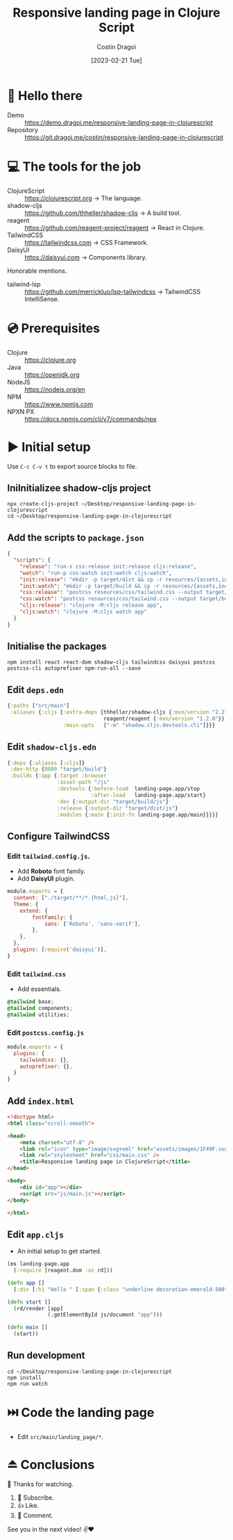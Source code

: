 :PROPERTIES:
:ID:       e5c7d12a-38da-47b4-9cfb-11bf143f26bf
:END:
#+TITLE: Responsive landing page in Clojure Script
#+AUTHOR: Costin Dragoi
#+DATE: [2023-02-21 Tue]
#+FILETAGS: project youtube clojure
#+CATEGORY: public

* 👋 Hello there

- Demo :: https://demo.dragoi.me/responsive-landing-page-in-clojurescript
- Repository :: https://git.dragoi.me/costin/responsive-landing-page-in-clojurescript

* 💻 The tools for the job

- ClojureScript :: https://clojurescript.org -> The language.
- shadow-cljs :: https://github.com/thheller/shadow-cljs -> A build tool.
- reagent :: https://github.com/reagent-project/reagent -> React in Clojure.
- TailwindCSS :: https://tailwindcss.com -> CSS Framework.
- DaisyUI :: https://daisyui.com -> Components library.

Honorable mentions.

- tailwind-lsp :: https://github.com/merrickluo/lsp-tailwindcss -> TailwindCSS IntelliSense.

* 💿 Prerequisites

- Clojure :: https://clojure.org
- Java :: https://openjdk.org
- NodeJS :: https://nodejs.org/en
- NPM :: https://www.npmjs.com
- NPXN PX :: https://docs.npmjs.com/cli/v7/commands/npx

* ▶️ Initial setup

Use ~C-c C-v t~ to export source blocks to file.

** IniInitializee shadow-cljs project

#+begin_src shell :results none
npx create-cljs-project ~/Desktop/responsive-landing-page-in-clojurescript
cd ~/Desktop/responsive-landing-page-in-clojurescript
#+end_src

** Add the scripts to ~package.json~

#+begin_src json :tangle "~/Desktop/responsive-landing-page-in-clojurescript/package.json" :eval no
{
  "scripts": {
    "release": "run-s css:release init:release cljs:release",
    "watch": "run-p css:watch init:watch cljs:watch",
    "init:release": "mkdir -p target/dist && cp -r resources/{assets,index.html} target/dist",
    "init:watch": "mkdir -p target/build && cp -r resources/{assets,index.html} target/build",
    "css:release": "postcss resources/css/tailwind.css --output target/dist/css/main.css --verbose",
    "css:watch": "postcss resources/css/tailwind.css --output target/build/css/main.css --watch --verbose",
    "cljs:release": "clojure -M:cljs release app",
    "cljs:watch": "clojure -M:cljs watch app"
  }
}
#+end_src

** Initialise the packages

#+begin_src shell :results none
npm install react react-dom shadow-cljs tailwindcss daisyui postcss postcss-cli autoprefixer npm-run-all --save
#+end_src

** Edit ~deps.edn~

#+begin_src clojure :results none :tangle "~/Desktop/responsive-landing-page-in-clojurescript/deps.edn"
{:paths ["src/main"]
 :aliases {:cljs {:extra-deps {thheller/shadow-cljs {:mvn/version "2.21.0"}
                               reagent/reagent {:mvn/version "1.2.0"}}
                  :main-opts   ["-m" "shadow.cljs.devtools.cli"]}}}
#+end_src

** Edit ~shadow-cljs.edn~

#+begin_src clojure :results none :tangle "~/Desktop/responsive-landing-page-in-clojurescript/shadow-cljs.edn"
{:deps {:aliases [:cljs]}
 :dev-http {8080 "target/build"}
 :builds {:app {:target :browser
                :asset-path "/js"
                :devtools {:before-load  landing-page.app/stop
                           :after-load   landing-page.app/start}
                :dev {:output-dir "target/build/js"}
                :release {:output-dir "target/dist/js"}
                :modules {:main {:init-fn landing-page.app/main}}}}}
#+end_src

** Configure TailwindCSS

*** Edit ~tailwind.config.js~.

- Add *Roboto* font family.
- Add *DaisyUI* plugin.

#+begin_src js :tangle "~/Desktop/responsive-landing-page-in-clojurescript/tailwind.config.js" :eval no
module.exports = {
  content: ["./target/**/*.{html,js}"],
  Theme: {
    extend: {
        fontFamily: {
            sans: ['Roboto', 'sans-serif'],
        },
    },
  },
  plugins: [require('daisyui')],
}
#+end_src

*** Edit ~tailwind.css~

- Add essentials.

#+begin_src css :tangle "~/Desktop/responsive-landing-page-in-clojurescript/resources/css/tailwind.css" :mkdirp yes :eval no
@tailwind base;
@tailwind components;
@tailwind utilities;
#+end_src

*** Edit ~postcss.config.js~

#+begin_src js :tangle "~/Desktop/responsive-landing-page-in-clojurescript/postcss.config.js" :eval no
module.exports = {
  plugins: {
    tailwindcss: {},
    autoprefixer: {},
  }
}
#+end_src

** Add ~index.html~

#+begin_src html :tangle "~/Desktop/responsive-landing-page-in-clojurescript/resources/index.html" :mkdirp yes :eval no
<!doctype html>
<html class="scroll-smooth">

<head>
    <meta charset="utf-8" />
    <link rel="icon" type="image/svg+xml" href="assets/images/1F49F.svg" />
    <link rel="stylesheet" href="css/main.css" />
    <title>Responsive landing page in ClojureScript</title>
</head>

<body>
    <div id="app"></div>
    <script src="js/main.js"></script>
</body>

</html>
#+end_src

** Edit ~app.cljs~

- An initial setup to get started.

#+begin_src clojure :tangle "~/Desktop/responsive-landing-page-in-clojurescript/src/main/landing_page/app.cljs" :mkdirp yes :eval no
(ns landing-page.app
  (:require [reagent.dom :as rd]))

(defn app []
  [:div [:h1 "Hello " [:span {:class "underline decoration-emerald-500"} "World"] "!"]])

(defn start []
  (rd/render [app]
             (.getElementById js/document "app")))

(defn main []
  (start))
#+end_src

** Run development

#+begin_src shell :results none
cd ~/Desktop/responsive-landing-page-in-clojurescript
npm install
npm run watch
#+end_src

* ⏭️ Code the landing page

- Edit ~src/main/landing_page/*~.

* ⏏️ Conclusions

🙏 Thanks for watching.

1. 🔔 Subscribe.
2. 👍 Like.
3. 💬 Comment.

See you in the next video! ✌❤
